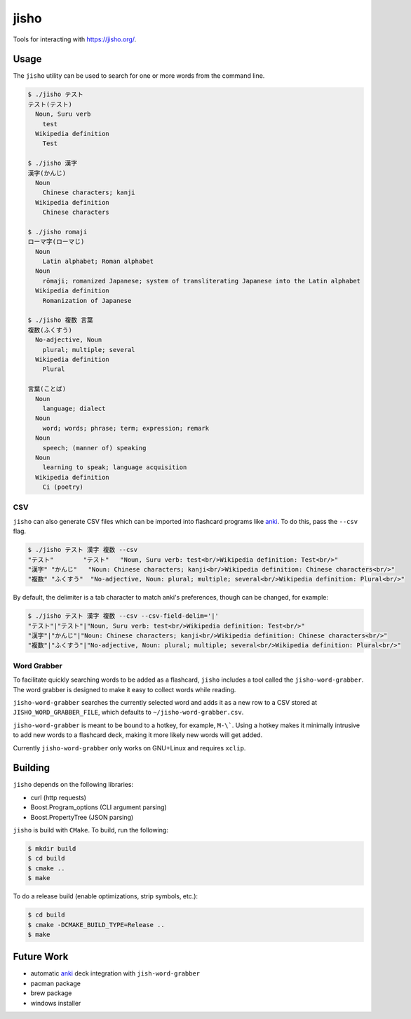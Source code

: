 jisho
=====

Tools for interacting with https://jisho.org/.

Usage
-----

The ``jisho`` utility can be used to search for one or more words from the command line.

.. code-block::

   $ ./jisho テスト
   テスト(テスト)
     Noun, Suru verb
       test
     Wikipedia definition
       Test

   $ ./jisho 漢字
   漢字(かんじ)
     Noun
       Chinese characters; kanji
     Wikipedia definition
       Chinese characters

   $ ./jisho romaji
   ローマ字(ローマじ)
     Noun
       Latin alphabet; Roman alphabet
     Noun
       rōmaji; romanized Japanese; system of transliterating Japanese into the Latin alphabet
     Wikipedia definition
       Romanization of Japanese

   $ ./jisho 複数 言葉
   複数(ふくすう)
     No-adjective, Noun
       plural; multiple; several
     Wikipedia definition
       Plural

   言葉(ことば)
     Noun
       language; dialect
     Noun
       word; words; phrase; term; expression; remark
     Noun
       speech; (manner of) speaking
     Noun
       learning to speak; language acquisition
     Wikipedia definition
       Ci (poetry)

CSV
~~~

``jisho`` can also generate CSV files which can be imported into flashcard programs like `anki <https://github.com/dae/anki>`__.
To do this, pass the ``--csv`` flag.

.. code-block::

   $ ./jisho テスト 漢字 複数 --csv
   "テスト"	"テスト"	"Noun, Suru verb: test<br/>Wikipedia definition: Test<br/>"
   "漢字"	"かんじ"	"Noun: Chinese characters; kanji<br/>Wikipedia definition: Chinese characters<br/>"
   "複数"	"ふくすう"	"No-adjective, Noun: plural; multiple; several<br/>Wikipedia definition: Plural<br/>"

By default, the delimiter is a tab character to match anki's preferences, though can be changed, for example:


.. code-block::

   $ ./jisho テスト 漢字 複数 --csv --csv-field-delim='|'
   "テスト"|"テスト"|"Noun, Suru verb: test<br/>Wikipedia definition: Test<br/>"
   "漢字"|"かんじ"|"Noun: Chinese characters; kanji<br/>Wikipedia definition: Chinese characters<br/>"
   "複数"|"ふくすう"|"No-adjective, Noun: plural; multiple; several<br/>Wikipedia definition: Plural<br/>"

Word Grabber
~~~~~~~~~~~~

To facilitate quickly searching words to be added as a flashcard, ``jisho`` includes a tool called the ``jisho-word-grabber``.
The word grabber is designed to make it easy to collect words while reading.

``jisho-word-grabber`` searches the currently selected word and adds it as a new row to a CSV stored at ``JISHO_WORD_GRABBER_FILE``, which defaults to ``~/jisho-word-grabber.csv``.

``jisho-word-grabber`` is meant to be bound to a hotkey, for example, ``M-\```.
Using a hotkey makes it minimally intrusive to add new words to a flashcard deck, making it more likely new words will get added.

Currently ``jisho-word-grabber`` only works on GNU+Linux and requires ``xclip``.

Building
--------

``jisho`` depends on the following libraries:

- curl (http requests)
- Boost.Program_options (CLI argument parsing)
- Boost.PropertyTree (JSON parsing)

``jisho`` is build with ``CMake``.
To build, run the following:

.. code-block:: bash

   $ mkdir build
   $ cd build
   $ cmake ..
   $ make

To do a release build (enable optimizations, strip symbols, etc.):

.. code-block:: bash

   $ cd build
   $ cmake -DCMAKE_BUILD_TYPE=Release ..
   $ make

Future Work
-----------

- automatic `anki <https://github.com/dae/anki>`__ deck integration with ``jish-word-grabber``
- pacman package
- brew package
- windows installer
